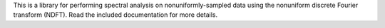 This is a library for performing spectral analysis on nonuniformly-sampled data using the nonuniform discrete Fourier transform (NDFT). Read the included documentation for more details.